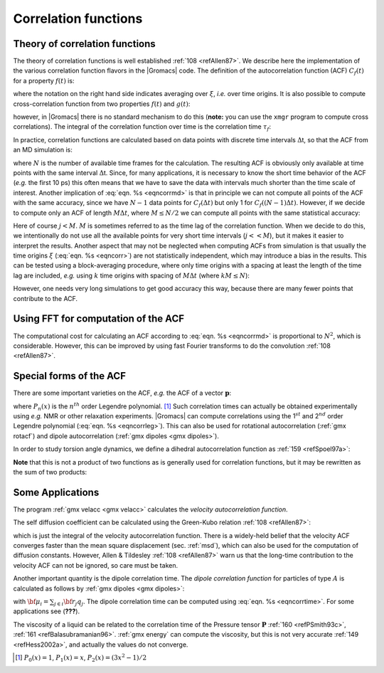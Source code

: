 Correlation functions
---------------------

Theory of correlation functions
~~~~~~~~~~~~~~~~~~~~~~~~~~~~~~~

The theory of correlation functions is well established \ :ref:`108 <refAllen87>`.
We describe here the implementation of the various
correlation function flavors in the |Gromacs| code. The definition of the
autocorrelation function (ACF) :math:`C_f(t)` for a property
:math:`f(t)` is:

.. math:: C_f(t)  ~=~     \left\langle f(\xi) f(\xi+t)\right\rangle_{\xi}
          :label: eqncorr

where the notation on the right hand side indicates averaging over
:math:`\xi`, *i.e.* over time origins. It is also possible to compute
cross-correlation function from two properties :math:`f(t)` and
:math:`g(t)`:

.. math:: C_{fg}(t) ~=~   \left\langle f(\xi) g(\xi+t)\right\rangle_{\xi}
          :label: eqncrosscorr

however, in |Gromacs| there is no standard mechanism to do this
(**note:** you can use the ``xmgr`` program to compute cross correlations).
The integral of the correlation function over time is the correlation
time :math:`\tau_f`:

.. math:: \tau_f  ~=~     \int_0^{\infty} C_f(t) {\rm d} t
          :label: eqncorrtime

In practice, correlation functions are calculated based on data points
with discrete time intervals :math:`\Delta`\ t, so that the ACF from an
MD simulation is:

.. math:: C_f(j\Delta t)  ~=~     \frac{1}{N-j}\sum_{i=0}^{N-1-j} f(i\Delta t) f((i+j)\Delta t)
          :label: eqncorrmd

where :math:`N` is the number of available time frames for the
calculation. The resulting ACF is obviously only available at time
points with the same interval :math:`\Delta`\ t. Since, for many
applications, it is necessary to know the short time behavior of the ACF
(*e.g.* the first 10 ps) this often means that we have to save the data
with intervals much shorter than the time scale of interest. Another
implication of :eq:`eqn. %s <eqncorrmd>` is that in principle we can not compute
all points of the ACF with the same accuracy, since we have :math:`N-1`
data points for :math:`C_f(\Delta t)` but only 1 for
:math:`C_f((N-1)\Delta t)`. However, if we decide to compute only an ACF
of length :math:`M\Delta t`, where :math:`M \leq N/2` we can compute all
points with the same statistical accuracy:

.. math:: C_f(j\Delta t)  ~=~ \frac{1}{M}\sum_{i=0}^{N-1-M} f(i\Delta t)f((i+j)\Delta t)
          :label: eqncorrstataccuracy

Here of course :math:`j < M`. :math:`M` is sometimes referred to as the
time lag of the correlation function. When we decide to do this, we
intentionally do not use all the available points for very short time
intervals (:math:`j << M`), but it makes it easier to interpret the
results. Another aspect that may not be neglected when computing ACFs
from simulation is that usually the time origins :math:`\xi`
(:eq:`eqn. %s <eqncorr>`) are not statistically independent, which may introduce
a bias in the results. This can be tested using a block-averaging
procedure, where only time origins with a spacing at least the length of
the time lag are included, *e.g.* using :math:`k` time origins with
spacing of :math:`M\Delta t` (where :math:`kM \leq N`):

.. math:: C_f(j\Delta t)  ~=~ \frac{1}{k}\sum_{i=0}^{k-1} f(iM\Delta t)f((iM+j)\Delta t)
          :label: eqncorrblockaveraging

However, one needs very long simulations to get good accuracy this way,
because there are many fewer points that contribute to the ACF.

Using FFT for computation of the ACF
~~~~~~~~~~~~~~~~~~~~~~~~~~~~~~~~~~~~

The computational cost for calculating an ACF according to
:eq:`eqn. %s <eqncorrmd>` is proportional to :math:`N^2`, which is considerable.
However, this can be improved by using fast Fourier transforms to do the
convolution \ :ref:`108 <refAllen87>`.

Special forms of the ACF
~~~~~~~~~~~~~~~~~~~~~~~~

There are some important varieties on the ACF, *e.g.* the ACF of a
vector :math:`\mathbf{p}`:

.. math:: C_{\mathbf{p}}(t) ~=~       \int_0^{\infty} P_n(\cos\angle\left(\mathbf{p}(\xi),\mathbf{p}(\xi+t)\right) {\rm d} \xi
          :label: eqncorrleg

where :math:`P_n(x)` is the :math:`n^{th}` order Legendre
polynomial. [1]_ Such correlation times can actually be obtained
experimentally using *e.g.* NMR or other relaxation experiments. |Gromacs|
can compute correlations using the 1\ :math:`^{st}` and 2\ :math:`^{nd}`
order Legendre polynomial (:eq:`eqn. %s <eqncorrleg>`). This can also be used
for rotational autocorrelation (:ref:`gmx rotacf`) and dipole autocorrelation
(:ref:`gmx dipoles <gmx dipoles>`).

In order to study torsion angle dynamics, we define a dihedral
autocorrelation function as \ :ref:`159 <refSpoel97a>`:

.. math:: C(t)    ~=~     \left\langle \cos(\theta(\tau)-\theta(\tau+t))\right\rangle_{\tau}
          :label: eqncoenk

**Note** that this is not a product of two functions as is generally
used for correlation functions, but it may be rewritten as the sum of
two products:

.. math:: C(t)    ~=~     \left\langle\cos(\theta(\tau))\cos(\theta(\tau+t))\,+\,\sin(\theta(\tau))\sin(\theta(\tau+t))\right\rangle_{\tau}
          :label: eqncot

Some Applications
~~~~~~~~~~~~~~~~~

The program :ref:`gmx velacc <gmx velacc>`
calculates the *velocity autocorrelation function*.

.. math:: C_{\mathbf{v}} (\tau) ~=~ \langle {\mathbf{v}}_i(\tau) \cdot {\mathbf{v}}_i(0) \rangle_{i \in A}
          :label: eqnvelocityautocorr

The self diffusion coefficient can be calculated using the Green-Kubo
relation \ :ref:`108 <refAllen87>`:

.. math:: D_A ~=~ {1\over 3} \int_0^{\infty} \langle {\bf v}_i(t) \cdot {\bf v}_i(0) \rangle_{i \in A} \; dt
          :label: eqndiffcoeff

which is just the integral of the velocity autocorrelation function.
There is a widely-held belief that the velocity ACF converges faster
than the mean square displacement (sec. :ref:`msd`), which can also be
used for the computation of diffusion constants. However, Allen &
Tildesley \ :ref:`108 <refAllen87>` warn us that the long-time
contribution to the velocity ACF can not be ignored, so care must be
taken.

Another important quantity is the dipole correlation time. The *dipole
correlation function* for particles of type :math:`A` is calculated as
follows by :ref:`gmx dipoles <gmx dipoles>`:

.. math:: C_{\mu} (\tau) ~=~
          \langle {\bf \mu}_i(\tau) \cdot {\bf \mu}_i(0) \rangle_{i \in A}
          :label: eqndipolecorrfunc

with :math:`{\bf \mu}_i = \sum_{j \in i} {\bf r}_j q_j`. The dipole
correlation time can be computed using :eq:`eqn. %s <eqncorrtime>`. 
For some applications
see (**???**).

The viscosity of a liquid can be related to the correlation time of the
Pressure tensor
:math:`\mathbf{P}` :ref:`160 <refPSmith93c>`,
:ref:`161 <refBalasubramanian96>`. :ref:`gmx energy` can compute the viscosity,
but this is not very accurate \ :ref:`149 <refHess2002a>`, and actually
the values do not converge.


.. [1]
   :math:`P_0(x) = 1`, :math:`P_1(x) = x`, :math:`P_2(x) = (3x^2-1)/2`

